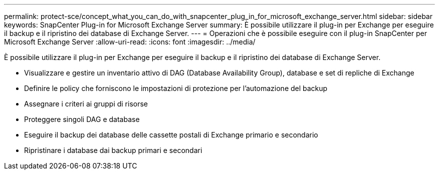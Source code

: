 ---
permalink: protect-sce/concept_what_you_can_do_with_snapcenter_plug_in_for_microsoft_exchange_server.html 
sidebar: sidebar 
keywords: SnapCenter Plug-in for Microsoft Exchange Server 
summary: È possibile utilizzare il plug-in per Exchange per eseguire il backup e il ripristino dei database di Exchange Server. 
---
= Operazioni che è possibile eseguire con il plug-in SnapCenter per Microsoft Exchange Server
:allow-uri-read: 
:icons: font
:imagesdir: ../media/


[role="lead"]
È possibile utilizzare il plug-in per Exchange per eseguire il backup e il ripristino dei database di Exchange Server.

* Visualizzare e gestire un inventario attivo di DAG (Database Availability Group), database e set di repliche di Exchange
* Definire le policy che forniscono le impostazioni di protezione per l'automazione del backup
* Assegnare i criteri ai gruppi di risorse
* Proteggere singoli DAG e database
* Eseguire il backup dei database delle cassette postali di Exchange primario e secondario
* Ripristinare i database dai backup primari e secondari

